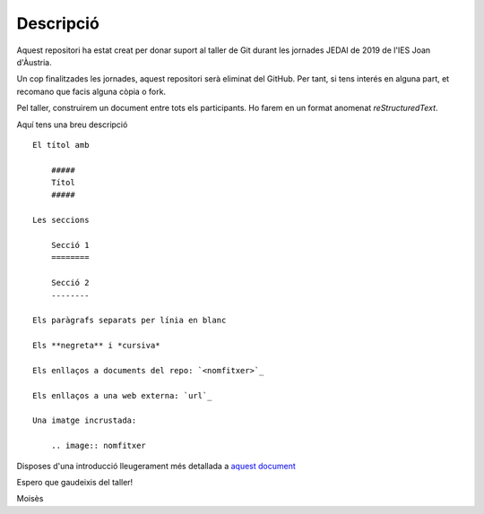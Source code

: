##########
Descripció
##########

Aquest repositori ha estat creat per donar suport al taller de Git 
durant les jornades JEDAI de 2019 de l'IES Joan d'Àustria.

Un cop finalitzades les jornades, aquest repositori serà eliminat del GitHub.
Per tant, si tens interés en alguna part, et recomano que facis alguna còpia o
fork.

Pel taller, construirem un document entre tots els participants. Ho farem en un
format anomenat *reStructuredText*.

Aquí tens una breu descripció ::

    El títol amb 

        #####
        Títol
        #####

    Les seccions

        Secció 1
        ========

        Secció 2
        --------

    Els paràgrafs separats per línia en blanc

    Els **negreta** i *cursiva*

    Els enllaços a documents del repo: `<nomfitxer>`_

    Els enllaços a una web externa: `url`_

    Una imatge incrustada:

        .. image:: nomfitxer


Disposes d'una introducció lleugerament més detallada a `aquest document
<rst.intro.rst>`_

Espero que gaudeixis del taller!

Moisès

